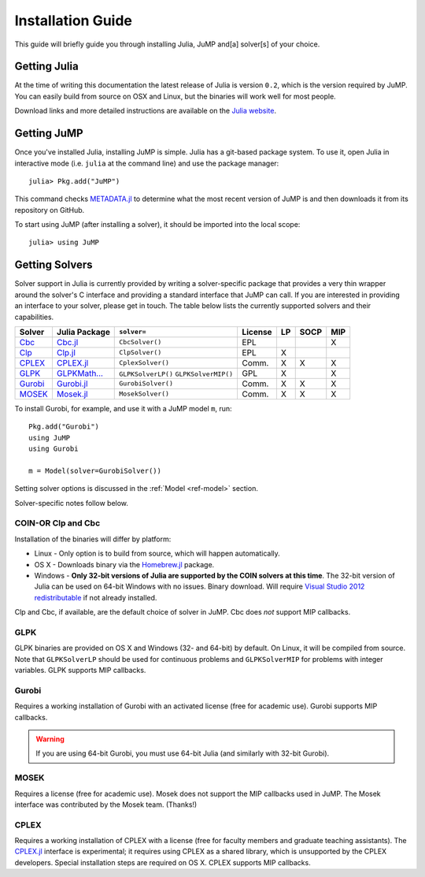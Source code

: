 .. _jump-installation:

------------------
Installation Guide
------------------

This guide will briefly guide you through installing Julia, JuMP and[a] solver[s] of your choice.

Getting Julia
^^^^^^^^^^^^^

At the time of writing this documentation the latest release of Julia is version ``0.2``, which is the version required by JuMP. You can easily build from source on OSX and Linux, but the binaries will work well for most people.

Download links and more detailed instructions are available on the `Julia website <http://julialang.org>`_.

Getting JuMP
^^^^^^^^^^^^

Once you've installed Julia, installing JuMP is simple. Julia has a git-based package system. To use it, open Julia in interactive mode (i.e. ``julia`` at the command line) and use the package manager::

    julia> Pkg.add("JuMP")

This command checks `METADATA.jl <https://github.com/JuliaLang/METADATA.jl/tree/devel>`_ to determine what the most recent version of JuMP is and then downloads it from its repository on GitHub.

To start using JuMP (after installing a solver), it should be imported into the local scope::

    julia> using JuMP

Getting Solvers
^^^^^^^^^^^^^^^

Solver support in Julia is currently provided by writing a solver-specific package that provides a very thin wrapper around the solver's C interface and providing a standard interface that JuMP can call. If you are interested in providing an interface to your solver, please get in touch. The table below lists the currently supported solvers and their capabilities. 



.. _jump-solvertable:

+----------------------------------------------------------------------------------+---------------------------------------------------------------------------------+---------------------+-------------+----+------+-----+
| Solver                                                                           | Julia Package                                                                   | ``solver=``         | License     | LP | SOCP | MIP |
+==================================================================================+=================================================================================+=====================+=============+====+======+=====+
| `Cbc <https://projects.coin-or.org/Cbc>`_                                        | `Cbc.jl <https://github.com/JuliaOpt/Cbc.jl>`_                                  | ``CbcSolver()``     |     EPL     |    |      |  X  |
+----------------------------------------------------------------------------------+---------------------------------------------------------------------------------+---------------------+-------------+----+------+-----+
| `Clp <https://projects.coin-or.org/Clp>`_                                        | `Clp.jl <https://github.com/JuliaOpt/Clp.jl>`_                                  | ``ClpSolver()``     |      EPL    | X  |      |     |
+----------------------------------------------------------------------------------+---------------------------------------------------------------------------------+---------------------+-------------+----+------+-----+
| `CPLEX <http://www-01.ibm.com/software/commerce/optimization/cplex-optimizer/>`_ | `CPLEX.jl <https://github.com/joehuchette/CPLEX.jl>`_                           | ``CplexSolver()``   |  Comm.      | X  |  X   | X   |
+----------------------------------------------------------------------------------+---------------------------------------------------------------------------------+---------------------+-------------+----+------+-----+
| `GLPK <http://www.gnu.org/software/glpk/>`_                                      | `GLPKMath... <https://github.com/JuliaOpt/GLPKMathProgInterface.jl>`_           | ``GLPKSolverLP()``  |             |    |      |     |
|                                                                                  |                                                                                 | ``GLPKSolverMIP()`` |     GPL     | X  |      |  X  |
+----------------------------------------------------------------------------------+---------------------------------------------------------------------------------+---------------------+-------------+----+------+-----+
| `Gurobi <http://gurobi.com>`_                                                    | `Gurobi.jl <https://github.com/JuliaOpt/Gurobi.jl>`_                            | ``GurobiSolver()``  | Comm.       | X  |   X  |  X  |
+----------------------------------------------------------------------------------+---------------------------------------------------------------------------------+---------------------+-------------+----+------+-----+
| `MOSEK <http://www.mosek.com/>`_                                                 | `Mosek.jl <https://github.com/JuliaOpt/Mosek.jl>`_                              | ``MosekSolver()``   | Comm.       | X  |   X  |  X  |                       
+----------------------------------------------------------------------------------+---------------------------------------------------------------------------------+---------------------+-------------+----+------+-----+

To install Gurobi, for example, and use it with a JuMP model ``m``, run::
    
    Pkg.add("Gurobi")
    using JuMP
    using Gurobi

    m = Model(solver=GurobiSolver())

Setting solver options is discussed in the :ref:`Model <ref-model>` section.

Solver-specific notes follow below.

COIN-OR Clp and Cbc
+++++++++++++++++++

Installation of the binaries will differ by platform:

* Linux - Only option is to build from source, which will happen automatically.
* OS X - Downloads binary via the `Homebrew.jl <https://github.com/staticfloat/Homebrew.jl>`_ package.
* Windows - **Only 32-bit versions of Julia are supported by the COIN solvers at this time**. The 32-bit version of Julia can be used on 64-bit Windows with no issues. Binary download. Will require `Visual Studio 2012 redistributable <http://www.microsoft.com/en-us/download/details.aspx?id=30679>`_ if not already installed.

Clp and Cbc, if available, are the default choice of solver in JuMP. Cbc does *not* support MIP callbacks.

GLPK
++++

GLPK binaries are provided on OS X and Windows (32- and 64-bit) by default. On Linux, it will be compiled from source. Note that ``GLPKSolverLP`` should be used for continuous problems and ``GLPKSolverMIP`` for problems with integer variables. GLPK supports MIP callbacks.

Gurobi
++++++

Requires a working installation of Gurobi with an activated license (free for academic use). Gurobi supports MIP callbacks.

.. warning::
   If you are using 64-bit Gurobi, you must use 64-bit Julia (and similarly with 32-bit Gurobi).
  
MOSEK
+++++

Requires a license (free for academic use). Mosek does not support the MIP callbacks used in JuMP.
The Mosek interface was contributed by the Mosek team. (Thanks!)

CPLEX
+++++

Requires a working installation of CPLEX with a license (free for faculty members and graduate teaching assistants). The `CPLEX.jl <https://github.com/joehuchette/CPLEX.jl>`_ interface is experimental; it requires using CPLEX as a shared library, which is unsupported by the CPLEX developers. Special installation steps are required on OS X. CPLEX supports MIP callbacks.
